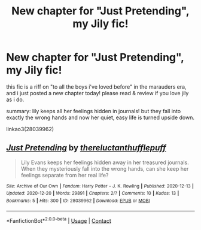 #+TITLE: New chapter for "Just Pretending", my Jily fic!

* New chapter for "Just Pretending", my Jily fic!
:PROPERTIES:
:Author: nashe_airaz
:Score: 3
:DateUnix: 1608513494.0
:DateShort: 2020-Dec-21
:FlairText: Self-Promotion
:END:
this fic is a riff on "to all the boys i've loved before" in the marauders era, and i just posted a new chapter today! please read & review if you love jily as i do.

summary: lily keeps all her feelings hidden in journals! but they fall into exactly the wrong hands and now her quiet, easy life is turned upside down.

linkao3(28039962)


** [[https://archiveofourown.org/works/28039962][*/Just Pretending/*]] by [[https://www.archiveofourown.org/users/thereluctanthufflepuff/pseuds/thereluctanthufflepuff][/thereluctanthufflepuff/]]

#+begin_quote
  Lily Evans keeps her feelings hidden away in her treasured journals. When they mysteriously fall into the wrong hands, can she keep her feelings separate from her real life?
#+end_quote

^{/Site/:} ^{Archive} ^{of} ^{Our} ^{Own} ^{*|*} ^{/Fandom/:} ^{Harry} ^{Potter} ^{-} ^{J.} ^{K.} ^{Rowling} ^{*|*} ^{/Published/:} ^{2020-12-13} ^{*|*} ^{/Updated/:} ^{2020-12-20} ^{*|*} ^{/Words/:} ^{29891} ^{*|*} ^{/Chapters/:} ^{2/?} ^{*|*} ^{/Comments/:} ^{10} ^{*|*} ^{/Kudos/:} ^{13} ^{*|*} ^{/Bookmarks/:} ^{5} ^{*|*} ^{/Hits/:} ^{300} ^{*|*} ^{/ID/:} ^{28039962} ^{*|*} ^{/Download/:} ^{[[https://archiveofourown.org/downloads/28039962/Just%20Pretending.epub?updated_at=1608511845][EPUB]]} ^{or} ^{[[https://archiveofourown.org/downloads/28039962/Just%20Pretending.mobi?updated_at=1608511845][MOBI]]}

--------------

*FanfictionBot*^{2.0.0-beta} | [[https://github.com/FanfictionBot/reddit-ffn-bot/wiki/Usage][Usage]] | [[https://www.reddit.com/message/compose?to=tusing][Contact]]
:PROPERTIES:
:Author: FanfictionBot
:Score: 1
:DateUnix: 1608513511.0
:DateShort: 2020-Dec-21
:END:
